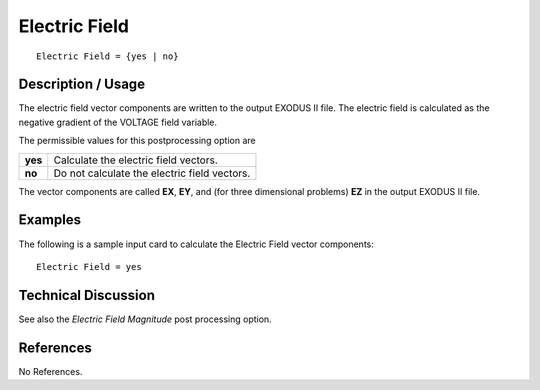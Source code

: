 ******************
**Electric Field**
******************

::

   Electric Field = {yes | no}

-----------------------
**Description / Usage**
-----------------------

The electric field vector components are written to the output EXODUS II file. The
electric field is calculated as the negative gradient of the VOLTAGE field variable.

The permissible values for this postprocessing option are

======== ===============================================
**yes**  Calculate the electric field vectors.
**no**   Do not calculate the electric field vectors.
======== ===============================================

The vector components are called **EX**, **EY**, and (for three dimensional problems) **EZ** in the output EXODUS II file.

------------
**Examples**
------------

The following is a sample input card to calculate the Electric Field vector components:
::

   Electric Field = yes

-------------------------
**Technical Discussion**
-------------------------

See also the *Electric Field Magnitude* post processing option.



--------------
**References**
--------------

No References.